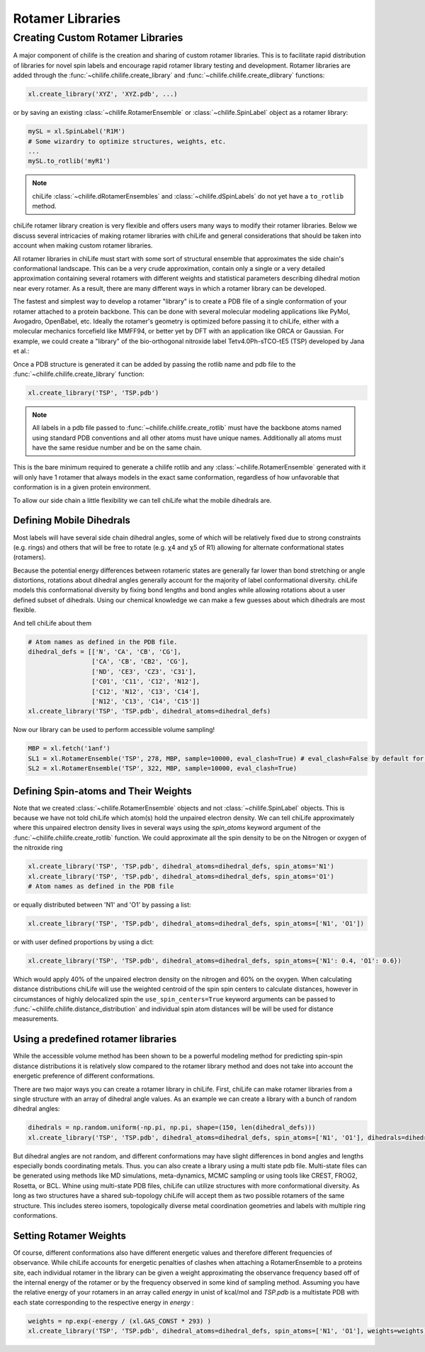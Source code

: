 =================
Rotamer Libraries
=================

.. _custom-rotamer-libraries:

---------------------------------
Creating Custom Rotamer Libraries
---------------------------------
A major component of chilife is the creation and sharing of custom rotamer libraries. This is to facilitate rapid
distribution of libraries for novel spin labels and encourage rapid rotamer library testing and development. Rotamer
libraries are added through the :func:`~chilife.chilife.create_library` and  :func:`~chilife.chilife.create_dlibrary`
functions:

..  code-block::

    xl.create_library('XYZ', 'XYZ.pdb', ...)

or by saving an existing :class:`~chilife.RotamerEnsemble` or :class:`~chilife.SpinLabel` object as a rotamer library:

..  code-block::

    mySL = xl.SpinLabel('R1M')
    # Some wizardry to optimize structures, weights, etc.
    ...
    mySL.to_rotlib('myR1')

.. note::
    chiLife :class:`~chilife.dRotamerEnsembles` and :class:`~chilife.dSpinLabels` do not yet have a ``to_rotlib``
    method.

chiLife rotamer library creation is very flexible and offers users many ways to modify their rotamer libraries.
Below we discuss several intricacies of making rotamer libraries with chiLife and general considerations that should be
taken into account when making custom rotamer libraries.

All rotamer libraries in chiLife must start with some sort of structural ensemble that approximates the side chain's
conformational landscape. This can be a very crude approximation, contain only a single or a very detailed
approximation containing several rotamers with different weights and statistical parameters describing dihedral motion
near every rotamer. As a result, there are many different ways in which a rotamer library can be developed.

The fastest and simplest way to develop a rotamer "library" is to create a PDB file of a single conformation of your
rotamer attached to a protein backbone. This can be done with several molecular modeling applications like PyMol,
Avogadro, OpenBabel, etc. Ideally the rotamer's geometry is optimized before passing it to chiLife, either with a
molecular mechanics forcefield like MMFF94, or better yet by DFT with an application like ORCA or Gaussian. For example,
we could create a "library" of the bio-orthogonal nitroxide label Tetv4.0Ph-sTCO-tE5 (TSP) developed by Jana et al.:

.. image:: _static/mono_TSP.png

Once a PDB structure is generated it can be added by passing the rotlib name and pdb file to the
:func:`~chilife.chilife.create_library` function:

..  code-block::

    xl.create_library('TSP', 'TSP.pdb')

.. note::
    All labels in a pdb file passed to :func:`~chilife.chilife.create_rotlib` must have the backbone atoms named using
    standard PDB conventions and all other atoms must have unique names. Additionally all atoms must have the same
    residue number and be on the same chain.

This is the bare minimum required to generate a chilife rotlib and any :class:`~chilife.RotamerEnsemble` generated with
it will only have 1 rotamer that always models in the exact same conformation, regardless of how unfavorable that
conformation is in a given protein environment.

To allow our side chain a little flexibility we can tell chiLife what the mobile dihedrals are.

.. _mobile_dihedrals:

Defining Mobile Dihedrals
--------------------------

Most labels will have several side chain dihedral angles, some of which will be relatively fixed due to strong
constraints (e.g. rings) and others that will be free to rotate (e.g. χ4 and χ5 of R1) allowing for alternate
conformational states (rotamers).

.. image:: _static/fixed_and_flex_dihedrals.png

Because the potential energy differences between rotameric states are generally far lower than bond stretching or angle
distortions, rotations about dihedral angles generally account for the majority of label conformational diversity.
chiLife models this conformational diversity by fixing bond lengths and bond angles while allowing rotations about a
user defined subset of dihedrals. Using our chemical knowledge we can make a few guesses about which dihedrals are most
flexible.

.. image:: _static/define_dihedrals.png

And tell chiLife about them

..  code-block:: python

    # Atom names as defined in the PDB file.
    dihedral_defs = [['N', 'CA', 'CB', 'CG'],
                     ['CA', 'CB', 'CB2', 'CG'],
                     ['ND', 'CE3', 'CZ3', 'C31'],
                     ['C01', 'C11', 'C12', 'N12'],
                     ['C12', 'N12', 'C13', 'C14'],
                     ['N12', 'C13', 'C14', 'C15']]
    xl.create_library('TSP', 'TSP.pdb', dihedral_atoms=dihedral_defs)

Now our library can be used to perform accessible volume sampling!

..  code-block:: python

    MBP = xl.fetch('1anf')
    SL1 = xl.RotamerEnsemble('TSP', 278, MBP, sample=10000, eval_clash=True) # eval_clash=False by default for RotamerEnsembles
    SL2 = xl.RotamerEnsemble('TSP', 322, MBP, sample=10000, eval_clash=True)

.. image:: _static/MBP_E278TSP_E322TSP.png


.. _spin_atoms:

Defining Spin-atoms and Their Weights
--------------------------------------

Note that we created :class:`~chilife.RotamerEnsemble` objects and not :class:`~chilife.SpinLabel` objects. This is
because we have not told chiLife which atom(s) hold the unpaired electron density. We can tell chiLife approximately
where this unpaired electron density lives in several ways using the `spin_atoms` keyword argument of the
:func:`~chilife.chilife.create_rotlib` function. We could approximate all the spin density to be on the Nitrogen or
oxygen of the nitroxide ring

..  code-block:: python

    xl.create_library('TSP', 'TSP.pdb', dihedral_atoms=dihedral_defs, spin_atoms='N1')
    xl.create_library('TSP', 'TSP.pdb', dihedral_atoms=dihedral_defs, spin_atoms='O1')
    # Atom names as defined in the PDB file

or equally distributed between 'N1' and 'O1' by passing a list:

..  code-block:: python

    xl.create_library('TSP', 'TSP.pdb', dihedral_atoms=dihedral_defs, spin_atoms=['N1', 'O1'])

or with user defined proportions by using a dict:

..  code-block:: python

    xl.create_library('TSP', 'TSP.pdb', dihedral_atoms=dihedral_defs, spin_atoms={'N1': 0.4, 'O1': 0.6})

Which would apply 40% of the unpaired electron density on the nitrogen and 60% on the oxygen. When calculating distance
distributions chiLife will use the weighted centroid of the spin spin centers to calculate distances, however in
circumstances of highly delocalized spin the ``use_spin_centers=True`` keyword arguments can be passed to
:func:`~chilife.chilife.distance_distribution` and individual spin atom distances will be will be used for distance
measurements.


Using a predefined rotamer libraries
------------------------------------

While the accessible volume method has been shown to be a powerful modeling method for predicting spin-spin distance
distributions it is relatively slow compared to the rotamer library method and does not take into account the energetic
preference of different conformations.

There are two major ways you can create a rotamer library in chiLife. First, chiLife can make rotamer libraries from a
single structure with an array of dihedral angle values. As an example we can create a library with a bunch of random
dihedral angles:

..  code-block:: python

    dihedrals = np.random.uniform(-np.pi, np.pi, shape=(150, len(dihedral_defs)))
    xl.create_library('TSP', 'TSP.pdb', dihedral_atoms=dihedral_defs, spin_atoms=['N1', 'O1'], dihedrals=dihedrals)



But dihedral angles are not random, and different conformations may have slight differences in bond angles and lengths
especially bonds coordinating metals. Thus. you can also create a library using a multi state pdb file. Multi-state
files can be generated using methods like MD simulations, meta-dynamics, MCMC sampling or using tools like CREST, FROG2,
Rosetta, or BCL. Whine using multi-state PDB files, chiLife can utilize structures with more conformational diversity. As
long as two structures have a shared sub-topology chiLife will accept them as two possible rotamers of the same
structure. This includes stereo isomers, topologically diverse metal coordination geometries and labels with multiple
ring conformations.


Setting Rotamer Weights
-------------------------
Of course, different conformations also have different energetic values and therefore different frequencies of
observance. While chiLife accounts for energetic penalties of clashes when attaching a RotamerEnsemble to a proteins
site, each individual rotamer in the library can be given a weight approximating the observance frequency based off of
the internal energy of the rotamer or by the frequency observed in some kind of sampling method. Assuming you have
the relative energy of your rotamers in an array called `energy` in unist of kcal/mol and `TSP.pdb` is a multistate
PDB with each state corresponding to the respective energy in `energy` :

..  code-block:: python

    weights = np.exp(-energy / (xl.GAS_CONST * 293) )
    xl.create_library('TSP', 'TSP.pdb', dihedral_atoms=dihedral_defs, spin_atoms=['N1', 'O1'], weights=weights)

